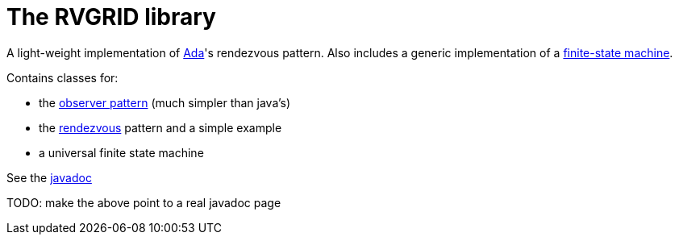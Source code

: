 = The RVGRID library

A light-weight implementation of https://www.adaic.org/[Ada]'s rendezvous pattern. Also includes a generic implementation of a https://en.wikipedia.org/wiki/Finite-state_machine[finite-state machine].

Contains classes for:

* the https://en.wikipedia.org/wiki/Observer_pattern[observer pattern] (much simpler than java's)
* the https://learn.adacore.com/courses/Ada_For_The_CPP_Java_Developer/chapters/11_Concurrency.html#rendezvous[rendezvous] pattern and a simple example
* a universal finite state machine

See the link:rvgrid/javadoc/index.html[javadoc]

TODO: make the above point to a real javadoc page